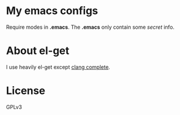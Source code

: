 * My emacs configs
  Require modes in *.emacs*. The *.emacs* only contain some /secret/ info.
* About el-get
  I use heavily el-get except [[https://github.com/Golevka/emacs-clang-complete-async][clang complete]].
* License
  GPLv3
